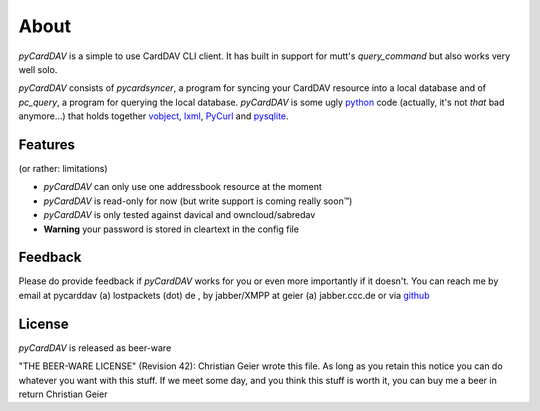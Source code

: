 About
=====
*pyCardDAV* is a simple to use CardDAV CLI client. It has built in support for
mutt's *query_command* but also works very well solo.

*pyCardDAV* consists of *pycardsyncer*, a program
for syncing your CardDAV resource into a local database and of *pc_query*, a
program for querying the local database. *pyCardDAV* is some ugly python_ code
(actually, it's not *that* bad anymore…) that holds together vobject_, lxml_,
PyCurl_ and pysqlite_.

.. _python: http://python.org/
.. _CardDav: http://en.wikipedia.org/wiki/CardDAV
.. _vobject: http://vobject.skyhouseconsulting.com/
.. _lxml: http://lxml.de/
.. _PyCurl: http://pycurl.sourceforge.net/
.. _pysqlite: http://code.google.com/p/pysqlite/

Features
--------
(or rather: limitations)

- *pyCardDAV* can only use one addressbook resource at the moment
- *pyCardDAV* is read-only for now (but write support is coming really soon™)
- *pyCardDAV* is only tested against davical and owncloud/sabredav
- **Warning** your password is stored in cleartext in the config file

Feedback
--------
Please do provide feedback if *pyCardDAV* works for you or even more importantly
if it doesn't. You can reach me by email at pycarddav (a) lostpackets (dot) de , by
jabber/XMPP at geier (a) jabber.ccc.de or via github_

.. _github: https://github.com/geier/pycarddav/

License
-------
*pyCardDAV* is released as beer-ware

"THE BEER-WARE LICENSE" (Revision 42):
Christian Geier wrote this file. As long as you retain this notice you
can do whatever you want with this stuff. If we meet some day, and you think
this stuff is worth it, you can buy me a beer in return Christian Geier


